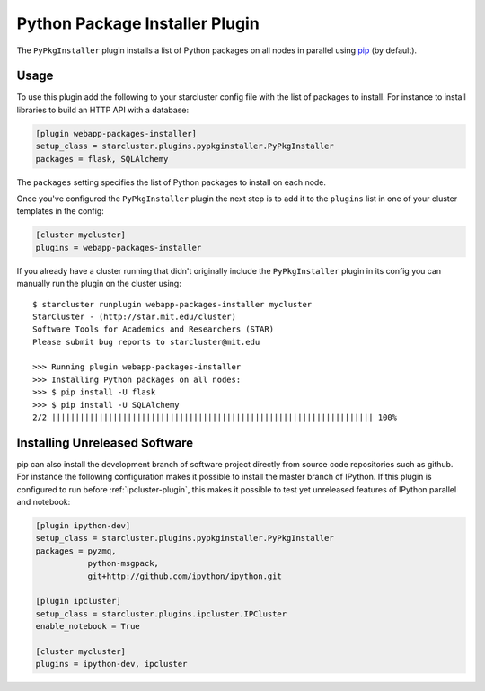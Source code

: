 .. _pypkginstaller-plugin:

###############################
Python Package Installer Plugin
###############################

The ``PyPkgInstaller`` plugin installs a list of Python packages on all nodes
in parallel using `pip <https://pypi.python.org/pypi/pip>`_ (by default).

*****
Usage
*****

To use this plugin add the following to your starcluster config file with the list
of packages to install. For instance to install libraries to build an HTTP API
with a database:

.. code-block:: ini

    [plugin webapp-packages-installer]
    setup_class = starcluster.plugins.pypkginstaller.PyPkgInstaller
    packages = flask, SQLAlchemy

The ``packages`` setting specifies the list of Python packages to install on
each node.

Once you've configured the ``PyPkgInstaller`` plugin the next step is to add
it to the ``plugins`` list in one of your cluster templates in the config:

.. code-block:: ini

    [cluster mycluster]
    plugins = webapp-packages-installer

If you already have a cluster running that didn't originally include the
``PyPkgInstaller`` plugin in its config you can manually run the plugin on
the cluster using::

    $ starcluster runplugin webapp-packages-installer mycluster
    StarCluster - (http://star.mit.edu/cluster)
    Software Tools for Academics and Researchers (STAR)
    Please submit bug reports to starcluster@mit.edu

    >>> Running plugin webapp-packages-installer
    >>> Installing Python packages on all nodes:
    >>> $ pip install -U flask
    >>> $ pip install -U SQLAlchemy
    2/2 |||||||||||||||||||||||||||||||||||||||||||||||||||||||||||||||||||| 100%


******************************
Installing Unreleased Software
******************************

pip can also install the development branch of software project directly from
source code repositories such as github. For instance the following configuration
makes it possible to install the master branch of IPython. If this plugin is
configured to run before :ref:`ipcluster-plugin`, this makes it possible to test
yet unreleased features of IPython.parallel and notebook:

.. code-block:: ini

    [plugin ipython-dev]
    setup_class = starcluster.plugins.pypkginstaller.PyPkgInstaller
    packages = pyzmq,
               python-msgpack,
               git+http://github.com/ipython/ipython.git

    [plugin ipcluster]
    setup_class = starcluster.plugins.ipcluster.IPCluster
    enable_notebook = True

    [cluster mycluster]
    plugins = ipython-dev, ipcluster
